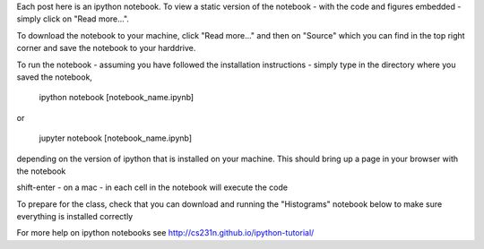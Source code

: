 .. title: Using iPython Notebooks
.. slug: using-ipython-notebooks
.. date: 2016-02-29 16:02:06 UTC
.. tags: 
.. category: 
.. link: 
.. description: 
.. type: text

Each post here is an ipython notebook. To view a static version of the
notebook - with the code and figures embedded - simply click on "Read more...".

To download the notebook to your machine, click  "Read more..." and
then on "Source"  which you can find in the top right corner and save the notebook to
your harddrive.

To run the notebook - assuming you have followed the installation
instructions - simply type in the directory where you saved the notebook,

   ipython notebook [notebook_name.ipynb] 

or 

   jupyter notebook  [notebook_name.ipynb] 

depending on the version of ipython that is installed on your
machine. This should bring up a page in your browser with the notebook

shift-enter - on a mac - in each cell in the notebook will execute the code 

To prepare for the class, check that you can download and running the "Histograms" notebook below to make sure everything is installed correctly

For more help on ipython notebooks see http://cs231n.github.io/ipython-tutorial/
